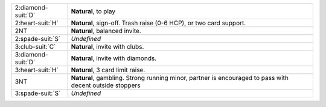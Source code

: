 .. table::
    :widths: auto

    +----------------------+---------------------------------------------------------------------------------------------------------+
    | 2\ :diamond-suit:`D` | **Natural**, to play                                                                                    |
    +----------------------+---------------------------------------------------------------------------------------------------------+
    | 2\ :heart-suit:`H`   | **Natural**, sign-off. Trash raise (0-6 HCP), or two card support.                                      |
    +----------------------+---------------------------------------------------------------------------------------------------------+
    | 2NT                  | **Natural**, balanced invite.                                                                           |
    +----------------------+---------------------------------------------------------------------------------------------------------+
    | 2\ :spade-suit:`S`   | *Undefined*                                                                                             |
    +----------------------+---------------------------------------------------------------------------------------------------------+
    | 3\ :club-suit:`C`    | **Natural**, invite with clubs.                                                                         |
    +----------------------+---------------------------------------------------------------------------------------------------------+
    | 3\ :diamond-suit:`D` | **Natural**, invite with diamonds.                                                                      |
    +----------------------+---------------------------------------------------------------------------------------------------------+
    | 3\ :heart-suit:`H`   | **Natural**, 3 card limit raise.                                                                        |
    +----------------------+---------------------------------------------------------------------------------------------------------+
    | 3NT                  | **Natural**, gambling. Strong running minor, partner is encouraged to pass with decent outside stoppers |
    |                      |                                                                                                         |
    +----------------------+---------------------------------------------------------------------------------------------------------+
    | 3\ :spade-suit:`S`   | *Undefined*                                                                                             |
    +----------------------+---------------------------------------------------------------------------------------------------------+

